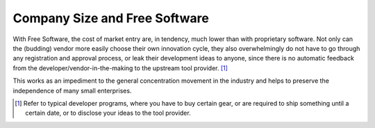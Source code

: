 
Company Size and Free Software
==============================

With Free Software, the cost of market entry are, in tendency, much
lower than with proprietary software. Not only can the (budding)
vendor more easily choose their own innovation cycle, they also
overwhelmingly do not have to go through any registration and approval
process, or leak their development ideas to anyone, since there is no
automatic feedback from the developer/vendor-in-the-making to the
upstream tool provider. [#]_

This works as an impediment to the general concentration movement in
the industry and helps to preserve the independence of many small
enterprises.


.. [#] Refer to typical developer programs, where you have to buy
       certain gear, or are required to ship something until a certain
       date, or to disclose your ideas to the tool provider.
